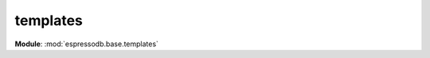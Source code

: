 templates
==================================================
**Module**: :mod:`espressodb.base.templates`
